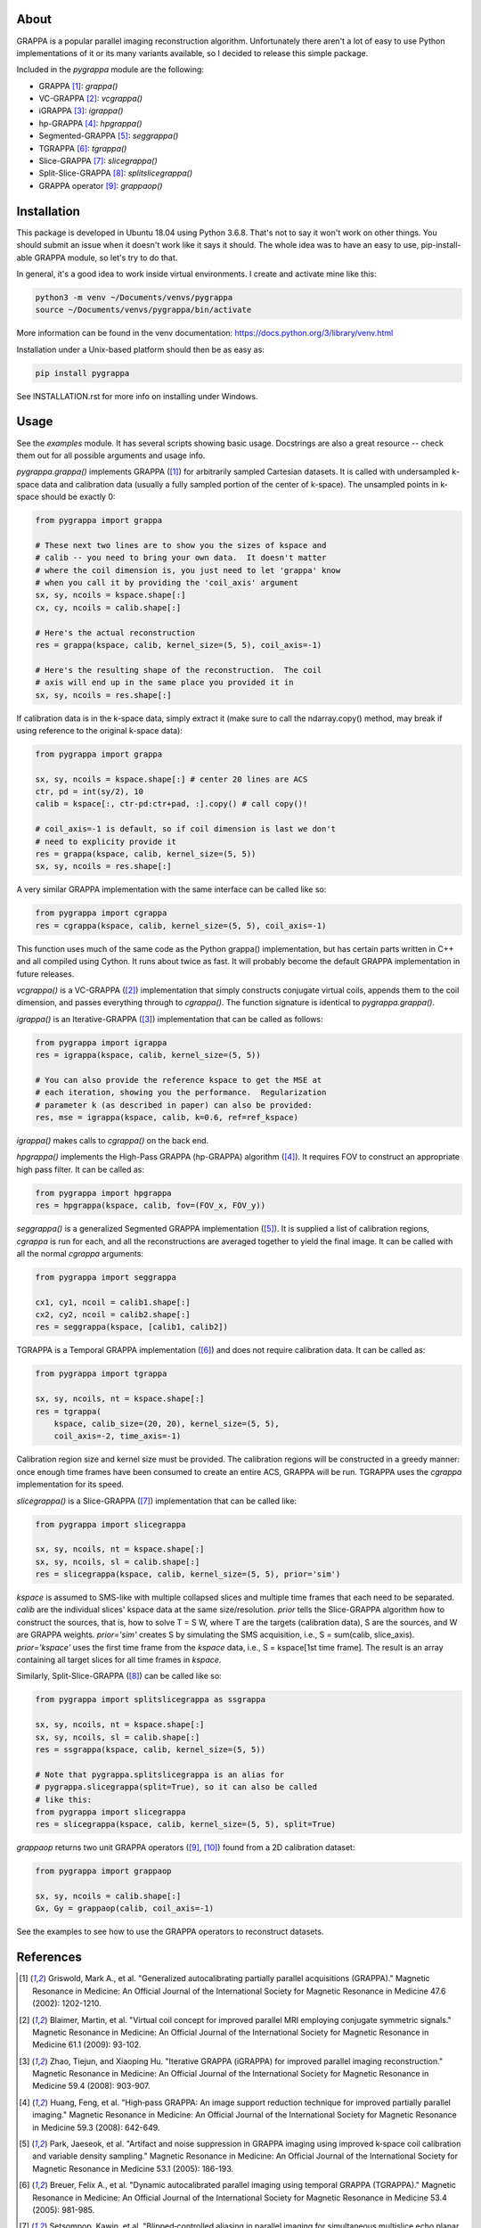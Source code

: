 About
=====

GRAPPA is a popular parallel imaging reconstruction algorithm.
Unfortunately there aren't a lot of easy to use Python
implementations of it or its many variants available, so I decided to
release this simple package.

Included in the `pygrappa` module are the following:

- GRAPPA [1]_: `grappa()`
- VC-GRAPPA [2]_: `vcgrappa()`
- iGRAPPA [3]_: `igrappa()`
- hp-GRAPPA [4]_: `hpgrappa()`
- Segmented-GRAPPA [5]_: `seggrappa()`
- TGRAPPA [6]_: `tgrappa()`
- Slice-GRAPPA [7]_: `slicegrappa()`
- Split-Slice-GRAPPA [8]_: `splitslicegrappa()`
- GRAPPA operator [9]_: `grappaop()`

Installation
============

This package is developed in Ubuntu 18.04 using Python 3.6.8.  That's
not to say it won't work on other things.  You should submit an issue
when it doesn't work like it says it should.  The whole idea was to
have an easy to use, pip-install-able GRAPPA module, so let's try to
do that.

In general, it's a good idea to work inside virtual environments.  I
create and activate mine like this:

.. code-block:: bash

    python3 -m venv ~/Documents/venvs/pygrappa
    source ~/Documents/venvs/pygrappa/bin/activate

More information can be found in the venv documentation:
https://docs.python.org/3/library/venv.html

Installation under a Unix-based platform should then be as easy as:

.. code-block:: bash

    pip install pygrappa

See INSTALLATION.rst for more info on installing under Windows.

Usage
=====

See the `examples` module.  It has several scripts showing basic
usage.  Docstrings are also a great resource -- check them out for all
possible arguments and usage info.

`pygrappa.grappa()` implements GRAPPA ([1]_) for arbitrarily
sampled Cartesian datasets.  It is called with undersampled k-space
data and calibration data (usually a fully sampled portion of the
center of k-space).  The unsampled points in k-space should be
exactly 0:

.. code-block:: python

    from pygrappa import grappa

    # These next two lines are to show you the sizes of kspace and
    # calib -- you need to bring your own data.  It doesn't matter
    # where the coil dimension is, you just need to let 'grappa' know
    # when you call it by providing the 'coil_axis' argument
    sx, sy, ncoils = kspace.shape[:]
    cx, cy, ncoils = calib.shape[:]

    # Here's the actual reconstruction
    res = grappa(kspace, calib, kernel_size=(5, 5), coil_axis=-1)

    # Here's the resulting shape of the reconstruction.  The coil
    # axis will end up in the same place you provided it in
    sx, sy, ncoils = res.shape[:]

If calibration data is in the k-space data, simply extract it (make
sure to call the ndarray.copy() method, may break if using reference
to the original k-space data):

.. code-block:: python

    from pygrappa import grappa

    sx, sy, ncoils = kspace.shape[:] # center 20 lines are ACS
    ctr, pd = int(sy/2), 10
    calib = kspace[:, ctr-pd:ctr+pad, :].copy() # call copy()!

    # coil_axis=-1 is default, so if coil dimension is last we don't
    # need to explicity provide it
    res = grappa(kspace, calib, kernel_size=(5, 5))
    sx, sy, ncoils = res.shape[:]

A very similar GRAPPA implementation with the same interface can be
called like so:

.. code-block:: python

    from pygrappa import cgrappa
    res = cgrappa(kspace, calib, kernel_size=(5, 5), coil_axis=-1)

This function uses much of the same code as the Python grappa()
implementation, but has certain parts written in C++ and all compiled
using Cython.  It runs about twice as fast.  It will probably become
the default GRAPPA implementation in future releases.

`vcgrappa()` is a VC-GRAPPA ([2]_) implementation that simply
constructs conjugate virtual coils, appends them to the coil
dimension, and passes everything through to `cgrappa()`.  The
function signature is identical to `pygrappa.grappa()`.

`igrappa()` is an Iterative-GRAPPA ([3]_) implementation that can be
called as follows:

.. code-block:: python

    from pygrappa import igrappa
    res = igrappa(kspace, calib, kernel_size=(5, 5))

    # You can also provide the reference kspace to get the MSE at
    # each iteration, showing you the performance.  Regularization
    # parameter k (as described in paper) can also be provided:
    res, mse = igrappa(kspace, calib, k=0.6, ref=ref_kspace)

`igrappa()` makes calls to `cgrappa()` on the back end.

`hpgrappa()` implements the High-Pass GRAPPA (hp-GRAPPA) algorithm
([4]_). It requires FOV to construct an appropriate high pass filter.
It can be called as:

.. code-block:: python

    from pygrappa import hpgrappa
    res = hpgrappa(kspace, calib, fov=(FOV_x, FOV_y))

`seggrappa()` is a generalized Segmented GRAPPA implementation ([5]_).
It is supplied a list of calibration regions, `cgrappa` is run for
each, and all the reconstructions are averaged together to yield the
final image.  It can be called with all the normal `cgrappa`
arguments:

.. code-block:: python

    from pygrappa import seggrappa

    cx1, cy1, ncoil = calib1.shape[:]
    cx2, cy2, ncoil = calib2.shape[:]
    res = seggrappa(kspace, [calib1, calib2])

TGRAPPA is a Temporal GRAPPA implementation ([6]_) and does not
require calibration data.  It can be called as:

.. code-block:: python

    from pygrappa import tgrappa

    sx, sy, ncoils, nt = kspace.shape[:]
    res = tgrappa(
        kspace, calib_size=(20, 20), kernel_size=(5, 5),
        coil_axis=-2, time_axis=-1)

Calibration region size and kernel size must be provided.  The
calibration regions will be constructed in a greedy manner: once
enough time frames have been consumed to create an entire ACS, GRAPPA
will be run.  TGRAPPA uses the `cgrappa` implementation for its
speed.

`slicegrappa()` is a Slice-GRAPPA ([7]_) implementation that can be
called like:

.. code-block:: python

    from pygrappa import slicegrappa

    sx, sy, ncoils, nt = kspace.shape[:]
    sx, sy, ncoils, sl = calib.shape[:]
    res = slicegrappa(kspace, calib, kernel_size=(5, 5), prior='sim')

`kspace` is assumed to SMS-like with multiple collapsed slices and
multiple time frames that each need to be separated.  `calib` are the
individual slices' kspace data at the same size/resolution.  `prior`
tells the Slice-GRAPPA algorithm how to construct the sources, that
is, how to solve T = S W, where T are the targets (calibration data),
S are the sources, and W are GRAPPA weights. `prior='sim'` creates
S by simulating the SMS acquisition, i.e., S = sum(calib, slice_axis).
`prior='kspace'` uses the first time frame from the `kspace` data,
i.e., S = kspace[1st time frame].  The result is an array containing
all target slices for all time frames in `kspace`.

Similarly, Split-Slice-GRAPPA ([8]_) can be called like so:

.. code-block:: python

    from pygrappa import splitslicegrappa as ssgrappa

    sx, sy, ncoils, nt = kspace.shape[:]
    sx, sy, ncoils, sl = calib.shape[:]
    res = ssgrappa(kspace, calib, kernel_size=(5, 5))

    # Note that pygrappa.splitslicegrappa is an alias for
    # pygrappa.slicegrappa(split=True), so it can also be called
    # like this:
    from pygrappa import slicegrappa
    res = slicegrappa(kspace, calib, kernel_size=(5, 5), split=True)

`grappaop` returns two unit GRAPPA operators ([9]_, [10]_) found from
a 2D calibration dataset:

.. code-block:: python

    from pygrappa import grappaop

    sx, sy, ncoils = calib.shape[:]
    Gx, Gy = grappaop(calib, coil_axis=-1)

See the examples to see how to use the GRAPPA operators to
reconstruct datasets.

References
==========
.. [1] Griswold, Mark A., et al. "Generalized autocalibrating
       partially parallel acquisitions (GRAPPA)." Magnetic
       Resonance in Medicine: An Official Journal of the
       International Society for Magnetic Resonance in Medicine
       47.6 (2002): 1202-1210.
.. [2] Blaimer, Martin, et al. "Virtual coil concept for improved
       parallel MRI employing conjugate symmetric signals."
       Magnetic Resonance in Medicine: An Official Journal of the
       International Society for Magnetic Resonance in Medicine
       61.1 (2009): 93-102.
.. [3] Zhao, Tiejun, and Xiaoping Hu. "Iterative GRAPPA (iGRAPPA)
       for improved parallel imaging reconstruction." Magnetic
       Resonance in Medicine: An Official Journal of the
       International Society for Magnetic Resonance in Medicine
       59.4 (2008): 903-907.
.. [4] Huang, Feng, et al. "High‐pass GRAPPA: An image support
       reduction technique for improved partially parallel
       imaging." Magnetic Resonance in Medicine: An Official
       Journal of the International Society for Magnetic
       Resonance in Medicine 59.3 (2008): 642-649.
.. [5] Park, Jaeseok, et al. "Artifact and noise suppression in
       GRAPPA imaging using improved k‐space coil calibration and
       variable density sampling." Magnetic Resonance in
       Medicine: An Official Journal of the International Society
       for Magnetic Resonance in Medicine 53.1 (2005): 186-193.
.. [6] Breuer, Felix A., et al. "Dynamic autocalibrated parallel
       imaging using temporal GRAPPA (TGRAPPA)." Magnetic
       Resonance in Medicine: An Official Journal of the
       International Society for Magnetic Resonance in Medicine
       53.4 (2005): 981-985.
.. [7] Setsompop, Kawin, et al. "Blipped‐controlled aliasing in
       parallel imaging for simultaneous multislice echo planar
       imaging with reduced g‐factor penalty." Magnetic resonance
       in medicine 67.5 (2012): 1210-1224.
.. [8] Cauley, Stephen F., et al. "Interslice leakage artifact
       reduction technique for simultaneous multislice
       acquisitions." Magnetic resonance in medicine 72.1 (2014):
       93-102.
.. [9] Griswold, Mark A., et al. "Parallel magnetic resonance
       imaging using the GRAPPA operator formalism." Magnetic
       resonance in medicine 54.6 (2005): 1553-1556.
.. [10] Blaimer, Martin, et al. "2D‐GRAPPA‐operator for faster 3D
        parallel MRI." Magnetic Resonance in Medicine: An Official
        Journal of the International Society for Magnetic Resonance
        in Medicine 56.6 (2006): 1359-1364.
